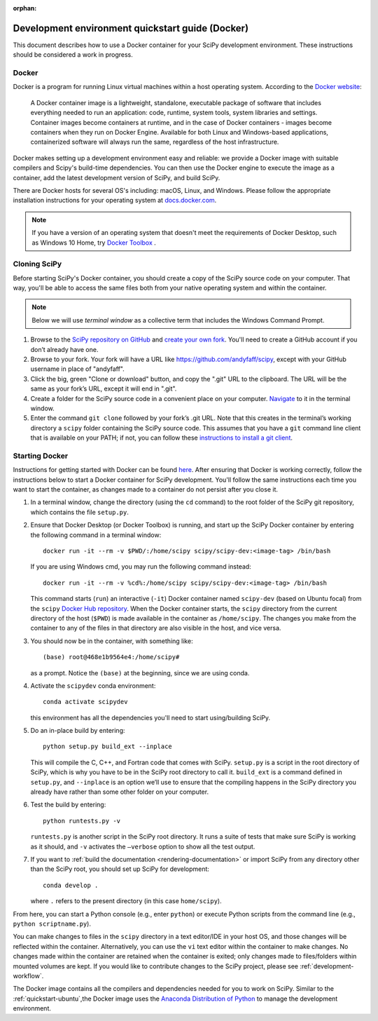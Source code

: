 :orphan:

.. _quickstart-docker:

=================================================
Development environment quickstart guide (Docker)
=================================================

This document describes how to use a Docker container for your SciPy 
development environment.
These instructions should be considered a work in progress.

Docker
------

Docker is a program for running Linux virtual machines within a host
operating system. According to the `Docker website`_:

 A Docker container image is a lightweight, standalone, executable package of
 software that includes everything needed to run an application: code, runtime,
 system tools, system libraries and settings.
 Container images become containers at runtime, and in the case of Docker
 containers - images become containers when they run on Docker Engine.
 Available for both Linux and Windows-based applications, containerized
 software will always run the same, regardless of the host infrastructure.

Docker makes setting up a development environment easy and reliable: we
provide a Docker image with suitable compilers and Scipy's build-time 
dependencies. 
You can then use the Docker engine to execute the image as a container,  
add the latest development version of SciPy, and build SciPy.

There are Docker hosts for several OS's including:
macOS, Linux, and Windows. Please follow the appropriate
installation instructions for your operating system at `docs.docker.com`_.

.. note::

   If you have a version of an operating system that doesn't meet the
   requirements of Docker Desktop, such as Windows 10 Home,
   try `Docker Toolbox`_ .

Cloning SciPy
-------------

Before starting SciPy's Docker container, you should create a copy of the
SciPy source code on your computer. That way, you'll be able to access the
same files both from your native operating system and within the container.

.. note::
   
   Below we will use *terminal window* as a
   collective term that includes the Windows Command Prompt.

#. Browse to the `SciPy repository on GitHub`_ and `create your own fork`_.
   You'll need to create a GitHub account if you don’t
   already have one.

#. Browse to your fork. Your fork will have a URL like
   https://github.com/andyfaff/scipy, except with your GitHub username
   in place of "andyfaff".

#. Click the big, green "Clone or download" button, and copy the ".git"
   URL to the clipboard. The URL will be the same as your fork’s URL,
   except it will end in ".git".

#. Create a folder for the SciPy source code in a convenient place on
   your computer. `Navigate`_ to it in the terminal window.

#. Enter the command ``git clone`` followed by your fork’s .git URL.
   Note that this creates in the terminal’s working directory a
   ``scipy`` folder containing the SciPy source code. This assumes that
   you have a ``git`` command line client that is available on your
   PATH; if not, you can follow these `instructions to install a git client`_.

Starting Docker
---------------

Instructions for getting started with Docker can be found `here`_. After
ensuring that Docker is working correctly, follow the instructions below to
start a Docker container for SciPy development. You'll follow the same
instructions each time you want to start the container, as changes made to a
container do not persist after you close it.

#. In a terminal window, change the directory (using the ``cd`` command)
   to the root folder of the SciPy git repository, which contains the file
   ``setup.py``.

#. Ensure that Docker Desktop (or Docker Toolbox) is running, and start up the
   SciPy Docker container by entering the following command in a terminal
   window::

      docker run -it --rm -v $PWD/:/home/scipy scipy/scipy-dev:<image-tag> /bin/bash
   
   If you are using Windows cmd, you may run the following command instead::

      docker run -it --rm -v %cd%:/home/scipy scipy/scipy-dev:<image-tag> /bin/bash

   This command starts (``run``) an interactive (``-it``) Docker container
   named ``scipy-dev`` (based on Ubuntu focal) from the ``scipy``
   `Docker Hub repository`_. When the Docker container starts, the
   ``scipy`` directory from the current directory of the host (``$PWD``) is
   made available in the container as ``/home/scipy``. The changes you make
   from the container to any of the files in that directory are also
   visible in the host, and vice versa.

#. You should now be in the container, with something like::

      (base) root@468e1b9564e4:/home/scipy#

   as a prompt. Notice the ``(base)`` at the beginning, since we are using conda.

#. Activate the ``scipydev`` conda environment::

      conda activate scipydev

   this environment has all the dependencies you'll need to start using/building SciPy.

#. Do an in-place build by entering::

      python setup.py build_ext --inplace

   This will compile the C,
   C++, and Fortran code that comes with SciPy. ``setup.py`` is a
   script in the root directory of SciPy, which is why you have to be
   in the SciPy root directory to call it. ``build_ext`` is a command
   defined in ``setup.py``, and ``--inplace`` is an option we’ll use to
   ensure that the compiling happens in the SciPy directory you already
   have rather than some other folder on your computer. 

#. Test the build by entering::

      python runtests.py -v

   ``runtests.py`` is another script in the SciPy root directory. It runs a
   suite of tests that make sure SciPy is working as it should, and ``-v``
   activates the ``–verbose`` option to show all the test output.

#. If you want to :ref:`build the documentation <rendering-documentation>`
   or import SciPy from any directory other than the SciPy root, you should
   set up SciPy for development::

      conda develop .

   where ``.`` refers to the present directory (in this case ``home/scipy``).

From here, you can start a Python console (e.g., enter ``python``) or
execute Python scripts from the command line (e.g.,
``python scriptname.py``).

You can make changes to files in the ``scipy`` directory in a text editor/IDE
in your host OS, and those changes will be reflected
within the container. Alternatively, you can use the ``vi``
text editor within the container to make changes. No changes made
within the container are retained when the container is exited; only
changes made to files/folders within mounted volumes are kept.
If you would like to contribute changes to the SciPy project, please see
:ref:`development-workflow`.

The Docker image contains all the compilers and dependencies needed for you
to work on SciPy. Similar to the :ref:`quickstart-ubuntu`,the Docker image uses 
the  `Anaconda Distribution of Python`_ to manage the development environment.

.. _here: https://docs.docker.com/get-started/
.. _Docker Hub repository: https://cloud.docker.com/repository/docker/scipy/scipy-dev
.. _Scipy repository on GitHub: https://github.com/scipy/scipy
.. _create your own fork: https://help.github.com/en/articles/fork-a-repo
.. _Navigate: https://blog.teamtreehouse.com/introduction-to-the-mac-os-x-command-line
.. _instructions to install a git client: https://git-scm.com/book/en/v2/Getting-Started-Installing-Git
.. _docs.docker.com: https://docs.docker.com/install/
.. _Docker website: https://www.docker.com/resources/what-container
.. _Docker Toolbox: https://docs.docker.com/toolbox/
.. |PYTHONPATH| replace:: ``PYTHONPATH``
.. _PYTHONPATH: https://docs.python.org/3/using/cmdline.html#environment-variables
.. _Anaconda Distribution of Python: https://www.anaconda.com/distribution/

.. |br| raw:: html

    <br>
